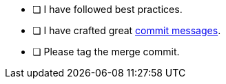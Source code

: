 
* [ ] I have followed best practices.
* [ ] I have crafted great https://cbea.ms/git-commit/#seven-rules[commit messages].
* [ ] Please tag the merge commit.
